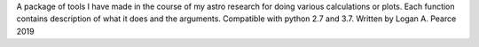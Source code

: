 A package of tools I have made in the course of my astro research for doing various calculations or plots.  Each function contains description of what it does and the arguments.  Compatible with python 2.7 and 3.7.
Written by Logan A. Pearce 2019
